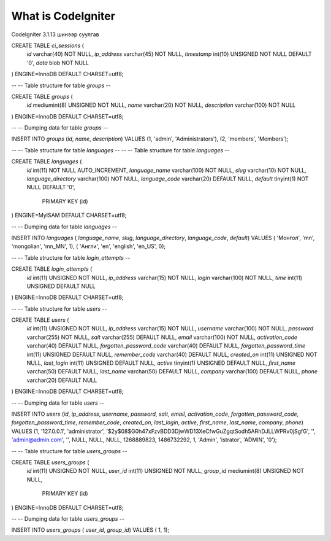 ###################
What is CodeIgniter
###################

CodeIgniter 3.1.13 шинээр суулгав


CREATE TABLE `ci_sessions` (
  `id` varchar(40) NOT NULL,
  `ip_address` varchar(45) NOT NULL,
  `timestamp` int(10) UNSIGNED NOT NULL DEFAULT '0',
  `data` blob NOT NULL
) ENGINE=InnoDB DEFAULT CHARSET=utf8;


--
-- Table structure for table `groups`
--

CREATE TABLE `groups` (
  `id` mediumint(8) UNSIGNED NOT NULL,
  `name` varchar(20) NOT NULL,
  `description` varchar(100) NOT NULL
) ENGINE=InnoDB DEFAULT CHARSET=utf8;

--
-- Dumping data for table `groups`
--

INSERT INTO `groups` (`id`, `name`, `description`) VALUES
(1, 'admin', 'Administrators'),
(2, 'members', 'Members');


--
-- Table structure for table `languages`
--
--
-- Table structure for table `languages`
--

CREATE TABLE `languages` (
  `id` int(11) NOT NULL AUTO_INCREMENT,
  `language_name` varchar(100) NOT NULL,
  `slug` varchar(10) NOT NULL,
  `language_directory` varchar(100) NOT NULL,
  `language_code` varchar(20) DEFAULT NULL,
  `default` tinyint(1) NOT NULL DEFAULT '0',
   PRIMARY KEY (id) 
) ENGINE=MyISAM DEFAULT CHARSET=utf8;

--
-- Dumping data for table `languages`
--

INSERT INTO `languages` ( `language_name`, `slug`, `language_directory`, `language_code`, `default`) VALUES
( 'Монгол', 'mn', 'mongolian', 'mn_MN', 1),
( 'Англи', 'en', 'english', 'en_US', 0);

--
-- Table structure for table `login_attempts`
--

CREATE TABLE `login_attempts` (
  `id` int(11) UNSIGNED NOT NULL,
  `ip_address` varchar(15) NOT NULL,
  `login` varchar(100) NOT NULL,
  `time` int(11) UNSIGNED DEFAULT NULL
) ENGINE=InnoDB DEFAULT CHARSET=utf8;


--
-- Table structure for table `users`
--

CREATE TABLE `users` (
  `id` int(11) UNSIGNED NOT NULL,
  `ip_address` varchar(15) NOT NULL,
  `username` varchar(100) NOT NULL,
  `password` varchar(255) NOT NULL,
  `salt` varchar(255) DEFAULT NULL,
  `email` varchar(100) NOT NULL,
  `activation_code` varchar(40) DEFAULT NULL,
  `forgotten_password_code` varchar(40) DEFAULT NULL,
  `forgotten_password_time` int(11) UNSIGNED DEFAULT NULL,
  `remember_code` varchar(40) DEFAULT NULL,
  `created_on` int(11) UNSIGNED NOT NULL,
  `last_login` int(11) UNSIGNED DEFAULT NULL,
  `active` tinyint(1) UNSIGNED DEFAULT NULL,
  `first_name` varchar(50) DEFAULT NULL,
  `last_name` varchar(50) DEFAULT NULL,
  `company` varchar(100) DEFAULT NULL,
  `phone` varchar(20) DEFAULT NULL
) ENGINE=InnoDB DEFAULT CHARSET=utf8;

--
-- Dumping data for table `users`
--

INSERT INTO `users` (`id`, `ip_address`, `username`, `password`, `salt`, `email`, `activation_code`, `forgotten_password_code`, `forgotten_password_time`, `remember_code`, `created_on`, `last_login`, `active`, `first_name`, `last_name`, `company`, `phone`) VALUES
(1, '127.0.0.1', 'administrator', '$2y$08$G0h47xFzvBDD3DjwWD13XeCfwGuZgqtSodh5ARhDJLLWPRv0jSgfG', '', 'admin@admin.com', '', NULL, NULL, NULL, 1268889823, 1486732292, 1, 'Admin', 'istrator', 'ADMIN', '0');



--
-- Table structure for table `users_groups`
--

CREATE TABLE `users_groups` (
  `id` int(11) UNSIGNED NOT NULL,
  `user_id` int(11) UNSIGNED NOT NULL,
  `group_id` mediumint(8) UNSIGNED NOT NULL,
     PRIMARY KEY (id) 
  
) ENGINE=InnoDB DEFAULT CHARSET=utf8;

--
-- Dumping data for table `users_groups`
--

INSERT INTO `users_groups` ( `user_id`, `group_id`) VALUES
( 1, 1);
